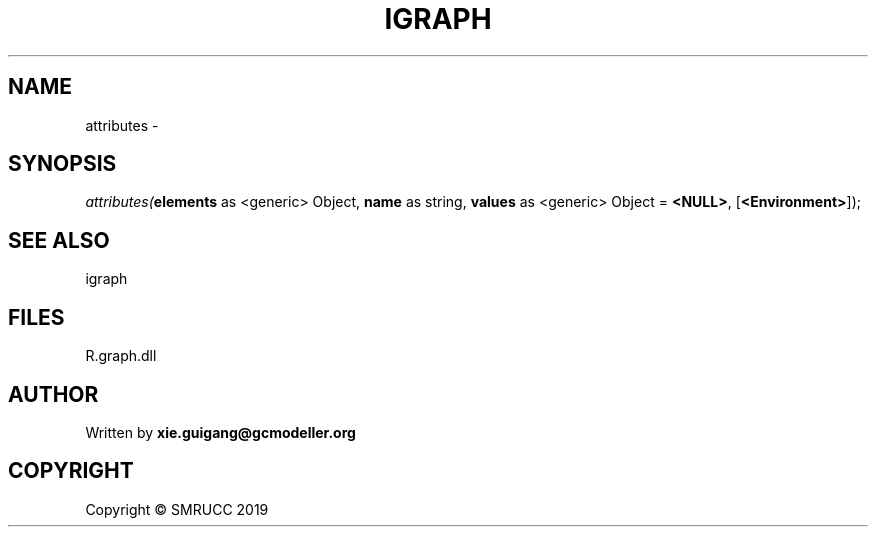 .\" man page create by R# package system.
.TH IGRAPH 2 2020-08-17 "attributes" "attributes"
.SH NAME
attributes \- 
.SH SYNOPSIS
\fIattributes(\fBelements\fR as <generic> Object, 
\fBname\fR as string, 
\fBvalues\fR as <generic> Object = \fB<NULL>\fR, 
[\fB<Environment>\fR]);\fR
.SH SEE ALSO
igraph
.SH FILES
.PP
R.graph.dll
.PP
.SH AUTHOR
Written by \fBxie.guigang@gcmodeller.org\fR
.SH COPYRIGHT
Copyright © SMRUCC 2019
